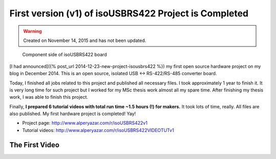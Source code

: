 First version (v1) of isoUSBRS422 Project is Completed
======================================================

.. warning::
	Created on November 14, 2015 and has not been updated.

.. figure:: /images/blog/20151114/gallery_isousbrs422_cs_coated_v1_320_287.jpg
   :alt: Component side of isoUSBRS422 board
   
   Component side of isoUSBRS422 board

[I had announced]({% post_url 2014-12-23-new-project-isousbrs422 %}) my first open source hardware project on my blog in December 2014. This is an open source, isolated USB <-> RS-422/RS-485 converter board.

Today, I finished all jobs related to this project and published all necessary files. I took approximately 1 year to finish it. It is very long time for such project but I worked for my MSc thesis work almost all my spare time. After finishing my thesis work, I was able to finish this project.

Finally, **I prepared 6 tutorial videos with total run time ~1.5 hours (!) for makers.** It took lots of time, really. All files are also published. My first hardware project is completed! Yay!

* Project page: http://www.alperyazar.com/r/isoUSBRS422v1

* Tutorial videos: http://www.alperyazar.com/r/isoUSBRS422VIDEOTUTv1

The First Video
---------------

.. raw:: html

	<center><iframe width="560" height="315" src="https://www.youtube.com/embed/EZh2zi6m1yI" frameborder="0" allowfullscreen></iframe></center>
